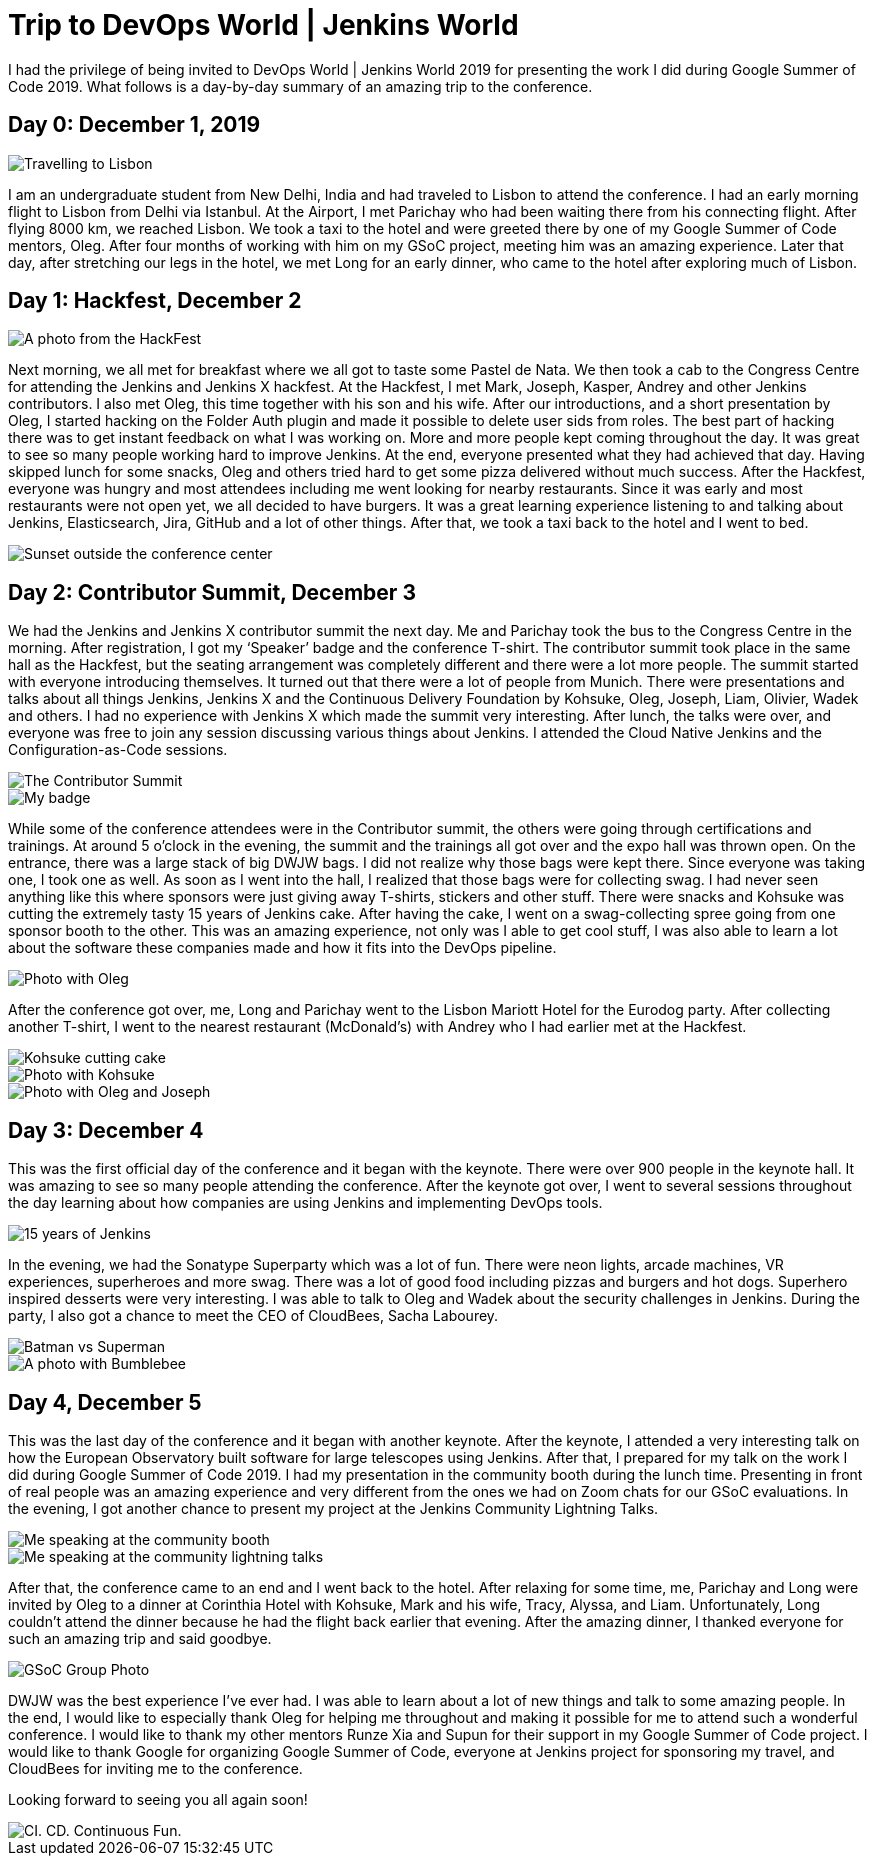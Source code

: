 = Trip to DevOps World | Jenkins World
:page-tags: gsoc, gsoc2019, devopsworld, jenkinsworld, events, community
:page-author: AbhyudayaSharma


I had the privilege of being invited to DevOps World | Jenkins World
2019 for presenting the work I did during Google Summer of Code 2019.
What follows is a day-by-day summary of an amazing trip to the
conference.

== Day 0: December 1, 2019

image::/images/images/post-images/role-strategy-performance/dwjw-01.png[Travelling to Lisbon]

I am an undergraduate student from New Delhi, India and had traveled to
Lisbon to attend the conference. I had an early morning flight to Lisbon
from Delhi via Istanbul. At the Airport, I met Parichay who had been
waiting there from his connecting flight. After flying 8000 km, we
reached Lisbon. We took a taxi to the hotel and were greeted there by
one of my Google Summer of Code mentors, Oleg. After four months of
working with him on my GSoC project, meeting him was an amazing
experience. Later that day, after stretching our legs in the hotel, we
met Long for an early dinner, who came to the hotel after exploring much
of Lisbon.

== Day 1: Hackfest, December 2

image::/images/images/post-images/role-strategy-performance/dwjw-02.png[A photo from the HackFest]

Next morning, we all met for breakfast where we all got to taste some
Pastel de Nata. We then took a cab to the Congress Centre for attending
the Jenkins and Jenkins X hackfest. At the Hackfest, I met Mark, Joseph,
Kasper, Andrey and other Jenkins contributors. I also met Oleg, this
time together with his son and his wife. After our introductions, and a
short presentation by Oleg, I started hacking on the Folder Auth plugin
and made it possible to delete user sids from roles. The best part of
hacking there was to get instant feedback on what I was working on. More
and more people kept coming throughout the day. It was great to see so
many people working hard to improve Jenkins. At the end, everyone
presented what they had achieved that day. Having skipped lunch for some
snacks, Oleg and others tried hard to get some pizza delivered without
much success. After the Hackfest, everyone was hungry and most attendees
including me went looking for nearby restaurants. Since it was early and
most restaurants were not open yet, we all decided to have burgers. It
was a great learning experience listening to and talking about Jenkins,
Elasticsearch, Jira, GitHub and a lot of other things. After that, we
took a taxi back to the hotel and I went to bed.

image::/images/images/post-images/role-strategy-performance/dwjw-03.png[Sunset outside the conference center]

== Day 2: Contributor Summit, December 3

We had the Jenkins and Jenkins X contributor summit the next day. Me and
Parichay took the bus to the Congress Centre in the morning. After
registration, I got my ‘Speaker’ badge and the conference T-shirt. The
contributor summit took place in the same hall as the Hackfest, but the
seating arrangement was completely different and there were a lot more
people. The summit started with everyone introducing themselves. It
turned out that there were a lot of people from Munich. There were
presentations and talks about all things Jenkins, Jenkins X and the
Continuous Delivery Foundation by Kohsuke, Oleg, Joseph, Liam, Olivier,
Wadek and others. I had no experience with Jenkins X which made the
summit very interesting. After lunch, the talks were over, and everyone
was free to join any session discussing various things about Jenkins. I
attended the Cloud Native Jenkins and the Configuration-as-Code
sessions.

image::/images/images/post-images/role-strategy-performance/dwjw-04.png[The Contributor Summit]
image::/images/images/post-images/role-strategy-performance/dwjw-05.png[My badge]

While some of the conference attendees were in the Contributor summit,
the others were going through certifications and trainings. At around 5
o’clock in the evening, the summit and the trainings all got over and
the expo hall was thrown open. On the entrance, there was a large stack
of big DWJW bags. I did not realize why those bags were kept there.
Since everyone was taking one, I took one as well. As soon as I went
into the hall, I realized that those bags were for collecting swag. I
had never seen anything like this where sponsors were just giving away
T-shirts, stickers and other stuff. There were snacks and Kohsuke was
cutting the extremely tasty 15 years of Jenkins cake. After having the
cake, I went on a swag-collecting spree going from one sponsor booth to
the other. This was an amazing experience, not only was I able to get
cool stuff, I was also able to learn a lot about the software these
companies made and how it fits into the DevOps pipeline.

image::/images/images/post-images/role-strategy-performance/dwjw-06.png[Photo with Oleg]

After the conference got over, me, Long and Parichay went to the Lisbon
Mariott Hotel for the Eurodog party. After collecting another T-shirt, I
went to the nearest restaurant (McDonald’s) with Andrey who I had
earlier met at the Hackfest.

image::/images/images/post-images/role-strategy-performance/dwjw-07.png[Kohsuke cutting cake]
image::/images/images/post-images/role-strategy-performance/dwjw-08.png[Photo with Kohsuke]
image::/images/images/post-images/role-strategy-performance/dwjw-09.png[Photo with Oleg and Joseph]

== Day 3: December 4

This was the first official day of the conference and it began with the
keynote. There were over 900 people in the keynote hall. It was amazing
to see so many people attending the conference. After the keynote got
over, I went to several sessions throughout the day learning about how
companies are using Jenkins and implementing DevOps tools.

image::/images/images/post-images/role-strategy-performance/dwjw-14.jpg[15 years of Jenkins]

In the evening, we had the Sonatype Superparty which was a lot of fun.
There were neon lights, arcade machines, VR experiences, superheroes and
more swag. There was a lot of good food including pizzas and burgers and
hot dogs. Superhero inspired desserts were very interesting. I was able
to talk to Oleg and Wadek about the security challenges in Jenkins.
During the party, I also got a chance to meet the CEO of CloudBees,
Sacha Labourey.

image::/images/images/post-images/role-strategy-performance/dwjw-10.png[Batman vs Superman]
image::/images/images/post-images/role-strategy-performance/dwjw-11.png[A photo with Bumblebee]

== Day 4, December 5

This was the last day of the conference and it began with another
keynote. After the keynote, I attended a very interesting talk on how
the European Observatory built software for large telescopes using
Jenkins. After that, I prepared for my talk on the work I did during
Google Summer of Code 2019. I had my presentation in the community booth
during the lunch time. Presenting in front of real people was an amazing
experience and very different from the ones we had on Zoom chats for our
GSoC evaluations. In the evening, I got another chance to present my
project at the Jenkins Community Lightning Talks.

image::/images/images/post-images/role-strategy-performance/dwjw-12.png[Me speaking at the community booth]
image::/images/images/post-images/role-strategy-performance/dwjw-13.png[Me speaking at the community lightning talks]

After that, the conference came to an end and I went back to the hotel.
After relaxing for some time, me, Parichay and Long were invited by Oleg
to a dinner at Corinthia Hotel with Kohsuke, Mark and his wife, Tracy,
Alyssa, and Liam. Unfortunately, Long couldn’t attend the dinner because
he had the flight back earlier that evening. After the amazing dinner, I
thanked everyone for such an amazing trip and said goodbye.

image::/images/images/post-images/role-strategy-performance/dwjw-16.jpg[GSoC Group Photo]

DWJW was the best experience I’ve ever had. I was able to learn about a
lot of new things and talk to some amazing people. In the end, I would
like to especially thank Oleg for helping me throughout and making it
possible for me to attend such a wonderful conference. I would like to
thank my other mentors Runze Xia and Supun for their support in my
Google Summer of Code project. I would like to thank Google for
organizing Google Summer of Code, everyone at Jenkins project for
sponsoring my travel, and CloudBees for inviting me to the conference.

Looking forward to seeing you all again soon!

image::/images/images/post-images/role-strategy-performance/dwjw-15.jpg[CI. CD. Continuous Fun.]


